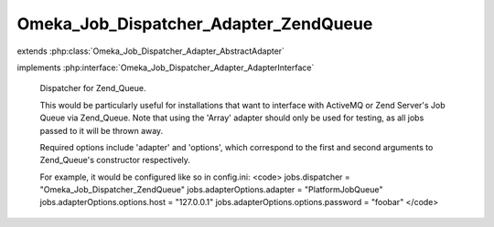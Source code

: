 --------------------------------------
Omeka_Job_Dispatcher_Adapter_ZendQueue
--------------------------------------

.. php:class:: Omeka_Job_Dispatcher_Adapter_ZendQueue

extends :php:class:`Omeka_Job_Dispatcher_Adapter_AbstractAdapter`

implements :php:interface:`Omeka_Job_Dispatcher_Adapter_AdapterInterface`

    Dispatcher for Zend_Queue.

    This would be particularly useful for installations that want to interface with ActiveMQ or Zend Server's Job Queue via Zend_Queue.  Note that using the 'Array' adapter should only be used for testing, as all jobs passed to it will be thrown away.

    Required options include 'adapter' and 'options', which correspond to the first and second arguments to Zend_Queue's constructor respectively.

    For example, it would be configured like so in config.ini:
    <code>
    jobs.dispatcher = "Omeka_Job_Dispatcher_ZendQueue"
    jobs.adapterOptions.adapter = "PlatformJobQueue"
    jobs.adapterOptions.options.host = "127.0.0.1"
    jobs.adapterOptions.options.password = "foobar"
    </code>

    .. php:method:: setQueueName($name)

        Note that some Zend_Queue implementations understand the concept of
        named queues, while others do not.

        :param $name:

    .. php:method:: send($encodedJob, $metadata)

        :param $encodedJob:
        :param $metadata:

    .. php:method:: _queue()

    .. php:method:: __construct($options = null)

        :type $options: array|null
        :param $options: Optional Options to instantiate in the adapter.

    .. php:method:: _setOptions($options)

        :param $options:

    .. php:method:: getOption($name)

        Retrieve an option by name as it was passed to the constructor of the
        adapter.

        :type $name: string
        :param $name:

    .. php:method:: hasOption($name)

        Whether or not the given option has been set.

        :type $name: string
        :param $name:
